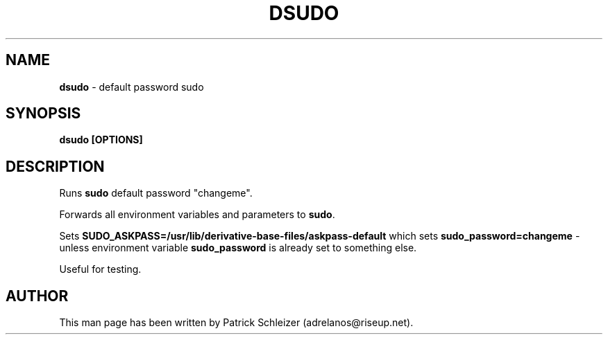 .\" generated with Ronn-NG/v0.8.0
.\" http://github.com/apjanke/ronn-ng/tree/0.8.0
.TH "DSUDO" "8" "April 2020" "anon-base-files" "anon-base-files Manual"
.SH "NAME"
\fBdsudo\fR \- default password sudo
.P
.SH "SYNOPSIS"
\fBdsudo [OPTIONS]\fR
.SH "DESCRIPTION"
Runs \fBsudo\fR default password "changeme"\.
.P
Forwards all environment variables and parameters to \fBsudo\fR\.
.P
Sets \fBSUDO_ASKPASS=/usr/lib/derivative\-base\-files/askpass\-default\fR which sets \fBsudo_password=changeme\fR \- unless environment variable \fBsudo_password\fR is already set to something else\.
.P
Useful for testing\.
.SH "AUTHOR"
This man page has been written by Patrick Schleizer (adrelanos@riseup\.net)\.

